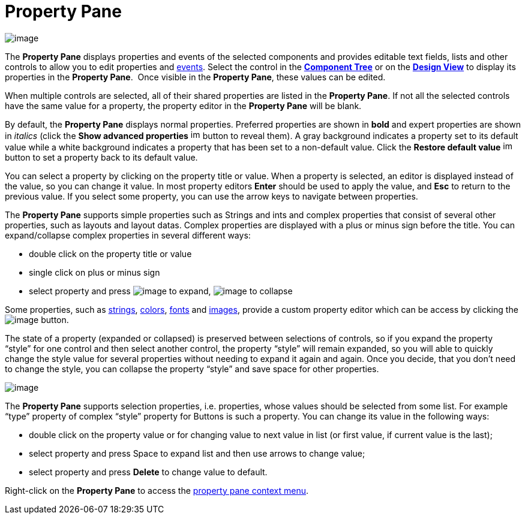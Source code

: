 ifdef::env-github[]
:imagesdir: ../../html/userinterface/
endif::[]

= Property Pane

image:images/property_pane.png[image]

The *Property Pane* displays properties and events of the selected
components and provides editable text fields, lists and other controls
to allow you to edit properties and
xref:../features/event_handling.adoc[events]. Select the control in the
xref:component_tree.adoc[*Component Tree*] or on the
xref:design_view.adoc[*Design View*] to display its properties in the
*Property Pane*.  Once visible in the *Property Pane*, these values can
be edited.

When multiple controls are selected, all of their shared properties are
listed in the *Property Pane*. If not all the selected controls have the
same value for a property, the property editor in the *Property Pane*
will be blank.

By default, the *Property Pane* displays normal properties. Preferred
properties are shown in *bold* and expert properties are shown in
_italics_ (click the *Show advanced properties*
image:images/filter_advanced_properties.gif[image,width=16,height=16]
button to reveal them). A gray background indicates a property set to
its default value while a white background indicates a property that has
been set to a non-default value. Click the *Restore default value*
image:images/properties_default.gif[image,width=16,height=16] button to
set a property back to its default value.

You can select a property by clicking on the property title or value.
When a property is selected, an editor is displayed instead of the
value, so you can change it value. In most property editors *Enter*
should be used to apply the value, and *Esc* to return to the previous
value. If you select some property, you can use the arrow keys to
navigate between properties.

The *Property Pane* supports simple properties such as Strings and ints
and complex properties that consist of several other properties, such as
layouts and layout datas. Complex properties are displayed with a plus
or minus sign before the title. You can expand/collapse complex
properties in several different ways:

* double click on the property title or value
* single click on plus or minus sign
* select property and press
image:images/plus.png[image] to expand,
image:images/minus.png[image] to collapse

Some properties, such as xref:property_editor_string.adoc[strings],
xref:property_editor_color.adoc[colors],
xref:property_editor_font.adoc[fonts] and
xref:property_editor_image.adoc[images], provide a custom property
editor which can be access by clicking the
image:images/ellipses.png[image] button.

The state of a property (expanded or collapsed) is preserved between
selections of controls, so if you expand the property “style” for one
control and then select another control, the property “style” will
remain expanded, so you will able to quickly change the style value for
several properties without needing to expand it again and again. Once
you decide, that you don’t need to change the style, you can collapse
the property “style” and save space for other properties.

image:images/property_pane_context_menu.png[image]

The *Property Pane* supports selection properties, i.e. properties, whose
values should be selected from some list. For example “type” property of
complex “style” property for Buttons is such a property. You can change its
value in the following ways:

* double click on the property value or for changing value to next value
in list (or first value, if current value is the last);
* select property and press Space to expand list and then use arrows to
change value;
* select property and press *Delete* to change value to default.

Right-click on the *Property Pane* to access the
xref:property_pane_context_menu.adoc[property pane context menu].
